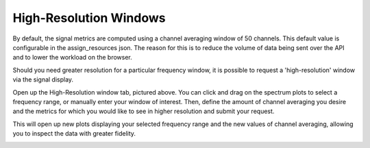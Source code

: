High-Resolution Windows
-----------------------

By default, the signal metrics are computed using a channel averaging window of 50 channels. 
This default value is configurable in the assign_resources json. The reason for this is to 
reduce the volume of data being sent over the API and to lower the workload on the browser.

.. code-block:: JSON
    "signal_display": {
                        "metrics": [
                            "all"
                        ],
                        "nchan_avg": 50,
                        "window_count": 5,
                        "rounding_sensitivity": 10
                    }

Should you need greater resolution for a particular frequency window, it is possible to 
request a 'high-resolution' window via the signal display. 

.. image:: images/windows.png
    :width: 100%

Open up the High-Resolution window tab, pictured above. You can click and drag on the spectrum 
plots to select a frequency range, or manually enter your window of interest. 
Then, define the amount of channel averaging you desire and the metrics for which you would 
like to see in higher resolution and submit your request.

This will open up new plots displaying your selected frequency range and the new values of 
channel averaging, allowing you to inspect the data with greater fidelity.

.. image:: images/hi_res.png
    :width: 100%